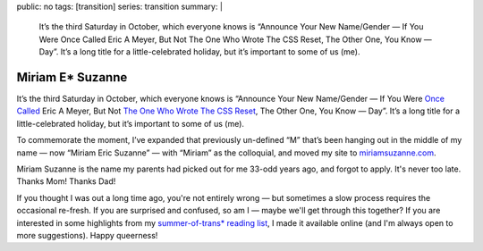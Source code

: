 public: no
tags: [transition]
series: transition
summary: |
  It’s the third Saturday in October,
  which everyone knows is
  “Announce Your New Name/Gender —
  If You Were Once Called Eric A Meyer,
  But Not The One Who Wrote The CSS Reset,
  The Other One, You Know — Day”.
  It’s a long title for a little-celebrated holiday,
  but it’s important to some of us (me).


Miriam E* Suzanne
=================

It’s the third Saturday in October,
which everyone knows is
“Announce Your New Name/Gender —
If You Were `Once Called`_ Eric A Meyer,
But Not `The One Who Wrote The CSS Reset`_,
The Other One, You Know — Day”.
It’s a long title for a little-celebrated holiday,
but it’s important to some of us (me).

To commemorate the moment,
I’ve expanded that previously un-defined “M”
that’s been hanging out in the middle of my name —
now “Miriam Eric Suzanne” —
with “Miriam” as the colloquial,
and moved my site to `miriamsuzanne.com`_.

Miriam Suzanne is the name
my parents had picked out for me
33-odd years ago,
and forgot to apply.
It's never too late.
Thanks Mom! Thanks Dad!

If you thought I was out a long time ago,
you're not entirely wrong —
but sometimes a slow process
requires the occasional re-fresh.
If you are surprised and confused,
so am I —
maybe we'll get through this together?
If you are interested in some highlights from
my `summer-of-trans* reading list`_,
I made it available online
(and I'm always open to more suggestions).
Happy queerness!

.. _Once Called: /2014/02/26/name/
.. _The One Who Wrote The CSS Reset: http://meyerweb.com
.. _`miriamsuzanne.com`: /
.. _`summer-of-trans* reading list`: https://oddbooksapp.com/book/trans-reading-list
